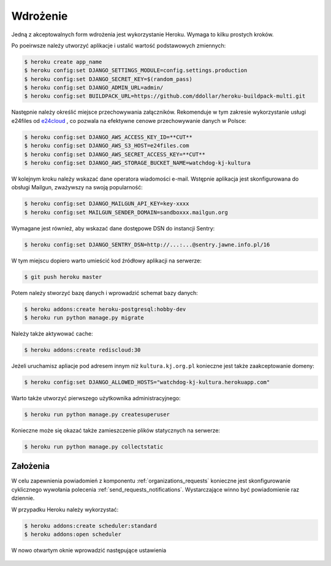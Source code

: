 .. _deploy:

*********
Wdrożenie
*********

Jedną z akceptowalnych form wdrożenia jest wykorzystanie Heroku. Wymaga to kilku prostych kroków.

Po poeirwsze należy utworzyć aplikacje i ustalić wartość podstawowych zmiennych:

.. code-block:: bash

    $ heroku create app_name
    $ heroku config:set DJANGO_SETTINGS_MODULE=config.settings.production
    $ heroku config:set DJANGO_SECRET_KEY=$(random_pass)
    $ heroku config:set DJANGO_ADMIN_URL=admin/
    $ heroku config:set BUILDPACK_URL=https://github.com/ddollar/heroku-buildpack-multi.git

Następnie należy określić miejsce przechowywania załączników. Rekomenduje w tym zakresie wykorzystanie usługi e24files od `e24cloud <https://panel.e24cloud.com/referal/GuFfaD31>`_ , co pozwala na efektywne cenowe przechowywanie danych w Polsce:

.. code-block:: bash

    $ heroku config:set DJANGO_AWS_ACCESS_KEY_ID=**CUT**
    $ heroku config:set DJANGO_AWS_S3_HOST=e24files.com
    $ heroku config:set DJANGO_AWS_SECRET_ACCESS_KEY=**CUT**
    $ heroku config:set DJANGO_AWS_STORAGE_BUCKET_NAME=watchdog-kj-kultura

W kolejnym kroku należy wskazać dane operatora wiadomości e-mail. Wstępnie aplikacja jest skonfigurowana do obsługi Mailgun, zważywszy na swoją popularność:

.. code-block:: bash

    $ heroku config:set DJANGO_MAILGUN_API_KEY=key-xxxx
    $ heroku config:set MAILGUN_SENDER_DOMAIN=sandboxxx.mailgun.org

Wymagane jest również, aby wskazać dane dostępowe DSN do instancji Sentry:

.. code-block:: bash

    $ heroku config:set DJANGO_SENTRY_DSN=http://...:...@sentry.jawne.info.pl/16 

W tym miejscu dopiero warto umieścić kod źródłowy aplikacji na serwerze:

.. code-block:: bash

    $ git push heroku master

Potem należy stworzyć bazę danych i wprowadzić schemat bazy danych:

.. code-block:: bash

    $ heroku addons:create heroku-postgresql:hobby-dev
    $ heroku run python manage.py migrate

Należy także aktywować cache:

.. code-block:: bash

    $ heroku addons:create rediscloud:30

Jeżeli uruchamisz apliacje pod adresem innym niż ``kultura.kj.org.pl`` konieczne jest także zaakceptowanie domeny:

.. code-block:: bash

    $ heroku config:set DJANGO_ALLOWED_HOSTS="watchdog-kj-kultura.herokuapp.com"

Warto także utworzyć pierwszego użytkownika administracyjnego:

.. code-block:: bash

    $ heroku run python manage.py createsuperuser

Konieczne może się okazać także zamieszczenie plików statycznych na serwerze:

.. code-block:: bash

    $ heroku run python manage.py collectstatic

Założenia
#########

W celu zapewnienia powiadomień z komponentu :ref:`organizations_requests` konieczne jest skonfigurowanie cyklicznego wywołania polecenia :ref:`send_requests_notifications`. Wystarczające winno być powiadomienie raz dziennie.

W przypadku Heroku należy wykorzystać:

.. code-block:: bash

    $ heroku addons:create scheduler:standard
    $ heroku addons:open scheduler

W nowo otwartym oknie wprowadzić następujące ustawienia

.. figure:: _images/heroku_scheduler.png
